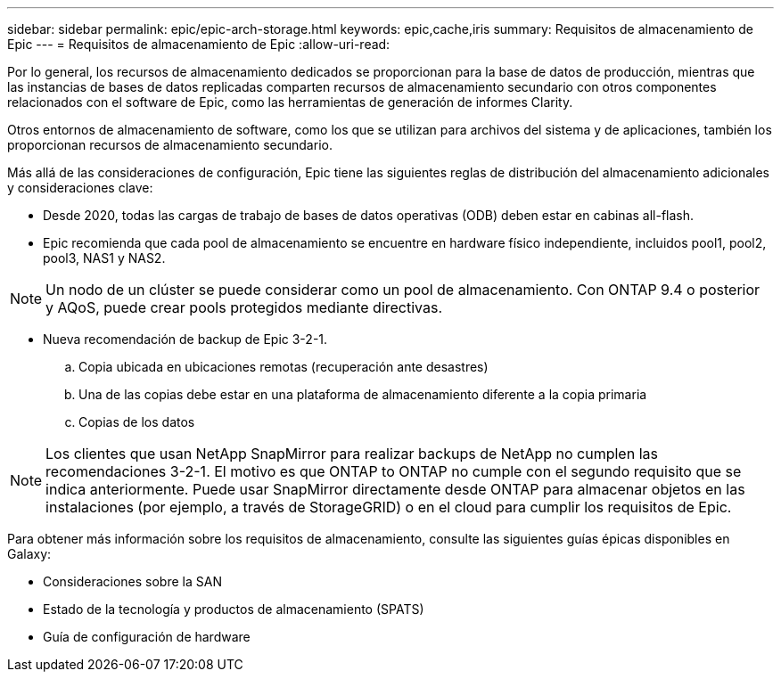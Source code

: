 ---
sidebar: sidebar 
permalink: epic/epic-arch-storage.html 
keywords: epic,cache,iris 
summary: Requisitos de almacenamiento de Epic 
---
= Requisitos de almacenamiento de Epic
:allow-uri-read: 


[role="lead"]
Por lo general, los recursos de almacenamiento dedicados se proporcionan para la base de datos de producción, mientras que las instancias de bases de datos replicadas comparten recursos de almacenamiento secundario con otros componentes relacionados con el software de Epic, como las herramientas de generación de informes Clarity.

Otros entornos de almacenamiento de software, como los que se utilizan para archivos del sistema y de aplicaciones, también los proporcionan recursos de almacenamiento secundario.

Más allá de las consideraciones de configuración, Epic tiene las siguientes reglas de distribución del almacenamiento adicionales y consideraciones clave:

* Desde 2020, todas las cargas de trabajo de bases de datos operativas (ODB) deben estar en cabinas all-flash.
* Epic recomienda que cada pool de almacenamiento se encuentre en hardware físico independiente, incluidos pool1, pool2, pool3, NAS1 y NAS2.



NOTE: Un nodo de un clúster se puede considerar como un pool de almacenamiento. Con ONTAP 9.4 o posterior y AQoS, puede crear pools protegidos mediante directivas.

* Nueva recomendación de backup de Epic 3-2-1.
+
.. Copia ubicada en ubicaciones remotas (recuperación ante desastres)
.. Una de las copias debe estar en una plataforma de almacenamiento diferente a la copia primaria
.. Copias de los datos





NOTE: Los clientes que usan NetApp SnapMirror para realizar backups de NetApp no cumplen las recomendaciones 3-2-1. El motivo es que ONTAP to ONTAP no cumple con el segundo requisito que se indica anteriormente. Puede usar SnapMirror directamente desde ONTAP para almacenar objetos en las instalaciones (por ejemplo, a través de StorageGRID) o en el cloud para cumplir los requisitos de Epic.

Para obtener más información sobre los requisitos de almacenamiento, consulte las siguientes guías épicas disponibles en Galaxy:

* Consideraciones sobre la SAN
* Estado de la tecnología y productos de almacenamiento (SPATS)
* Guía de configuración de hardware

